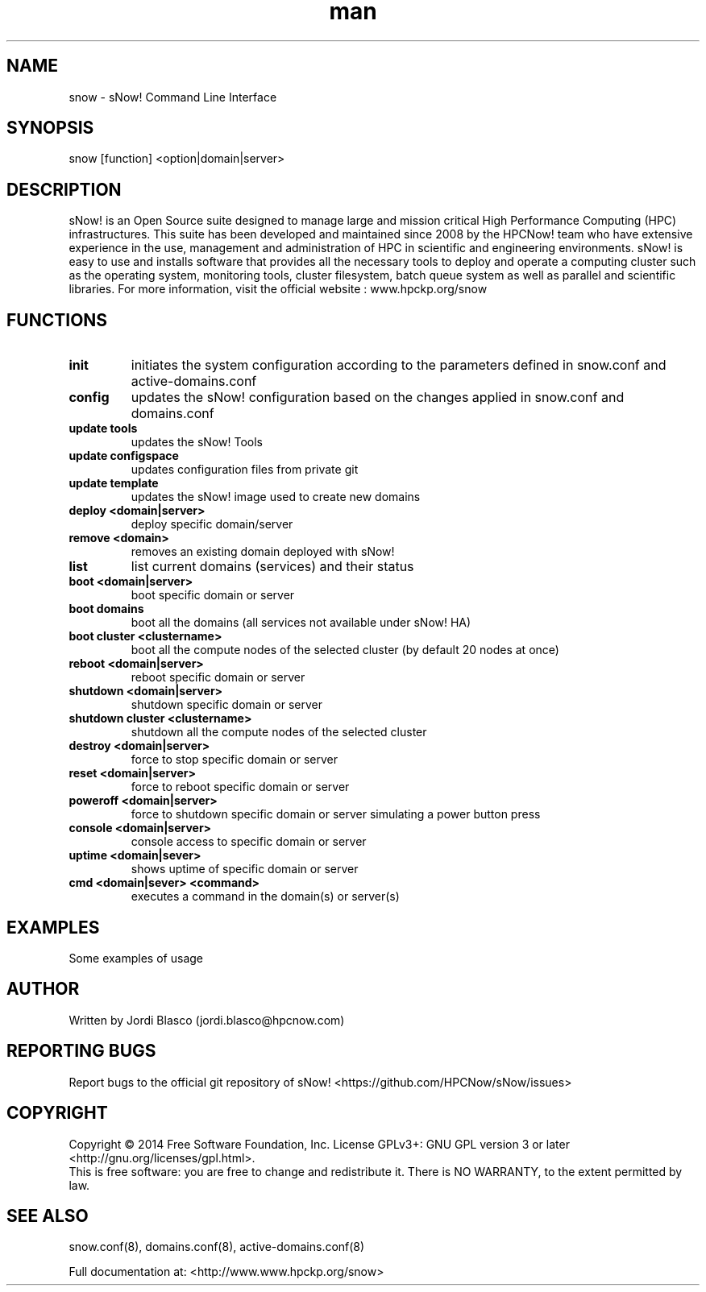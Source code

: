 .\" Manpage for sNow!
.\" Contact devel@hpcnow.com to correct errors or typos.
.TH man 8 "09 Jun 2016" "1.0.0" "sNow! man page"
.SH NAME
snow \- sNow! Command Line Interface
.SH SYNOPSIS
snow [function] <option|domain|server>
.SH DESCRIPTION
sNow! is an Open Source suite designed to manage large and mission critical High Performance Computing (HPC) infrastructures. This suite has been developed and maintained since 2008 by the HPCNow! team who have extensive experience in the use, management and administration of HPC in scientific and engineering environments. sNow! is easy to use and installs software that provides all the necessary tools to deploy and operate a computing cluster such as the operating system, monitoring tools, cluster filesystem, batch queue system as well as parallel and scientific libraries.
For more information, visit the official website : www.hpckp.org/snow
.SH FUNCTIONS
.TP
\fBinit\fR
initiates the system configuration according to the parameters defined in snow.conf and active-domains.conf
.TP
.TP
\fBconfig\fR
updates the sNow! configuration based on the changes applied in snow.conf and domains.conf
.TP
\fBupdate tools\fR
updates the sNow! Tools
.TP
\fBupdate configspace\fR
updates configuration files from private git
.TP
\fBupdate template\fR
updates the sNow! image used to create new domains
.TP
\fBdeploy <domain|server>\fR
deploy specific domain/server
.TP
\fBremove <domain>\fR
removes an existing domain deployed with sNow!
.TP
\fBlist\fR 
list current domains (services) and their status
.TP
\fBboot <domain|server>\fR
boot specific domain or server
.TP
\fBboot domains\fR
boot all the domains (all services not available under sNow! HA)
.TP
\fBboot cluster <clustername>\fR
boot all the compute nodes of the selected cluster (by default 20 nodes at once)
.TP
\fBreboot <domain|server>\fR
reboot specific domain or server
.TP
\fBshutdown <domain|server>\fR
shutdown specific domain or server
.TP
\fBshutdown cluster <clustername>\fR
shutdown all the compute nodes of the selected cluster
.TP
\fBdestroy <domain|server>\fR
force to stop specific domain or server
.TP
\fBreset <domain|server>\fR
force to reboot specific domain or server
.TP
\fBpoweroff <domain|server>\fR
force to shutdown specific domain or server simulating a power button press
.TP
\fBconsole <domain|server>\fR
console access to specific domain or server
.TP
\fBuptime <domain|sever>\fR
shows uptime of specific domain or server
.TP
\fBcmd <domain|sever> <command>\fR
executes a command in the domain(s) or server(s)
.SH EXAMPLES
Some examples of usage
.SH AUTHOR
Written by Jordi Blasco (jordi.blasco@hpcnow.com)
.SH "REPORTING BUGS"
Report bugs to the official git repository of sNow! <https://github.com/HPCNow/sNow/issues>
.br
.SH COPYRIGHT
Copyright \(co 2014 Free Software Foundation, Inc.
License GPLv3+: GNU GPL version 3 or later <http://gnu.org/licenses/gpl.html>.
.br
This is free software: you are free to change and redistribute it.
There is NO WARRANTY, to the extent permitted by law.
.SH "SEE ALSO"
snow.conf(8), domains.conf(8), active-domains.conf(8)
.PP
.br
Full documentation at: <http://www.www.hpckp.org/snow>
